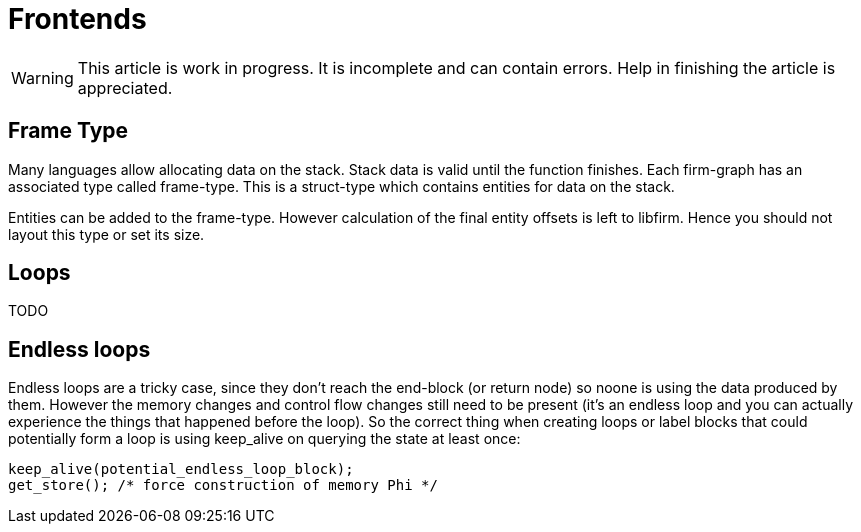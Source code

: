 Frontends
=========

[WARNING]
====================
This article is work in progress. It is incomplete and can contain errors. Help in finishing the article is appreciated.
====================

Frame Type
----------

Many languages allow allocating data on the stack.
Stack data is valid until the function finishes.
Each firm-graph has an associated type called frame-type.
This is a struct-type which contains entities for data on the stack.

Entities can be added to the frame-type.
However calculation of the final entity offsets is left to libfirm.
Hence you should not layout this type or set its size.

Loops
-----

TODO

Endless loops
-------------

Endless loops are a tricky case, since they don't reach the end-block (or return node) so noone is using the data produced by them.
However the memory changes and control flow changes still need to be present (it's an endless loop and you can actually experience the things that happened before the loop).
So the correct thing when creating loops or label blocks that could potentially form a loop is using keep_alive on querying the state at least once:

[source,C]
keep_alive(potential_endless_loop_block);
get_store(); /* force construction of memory Phi */
